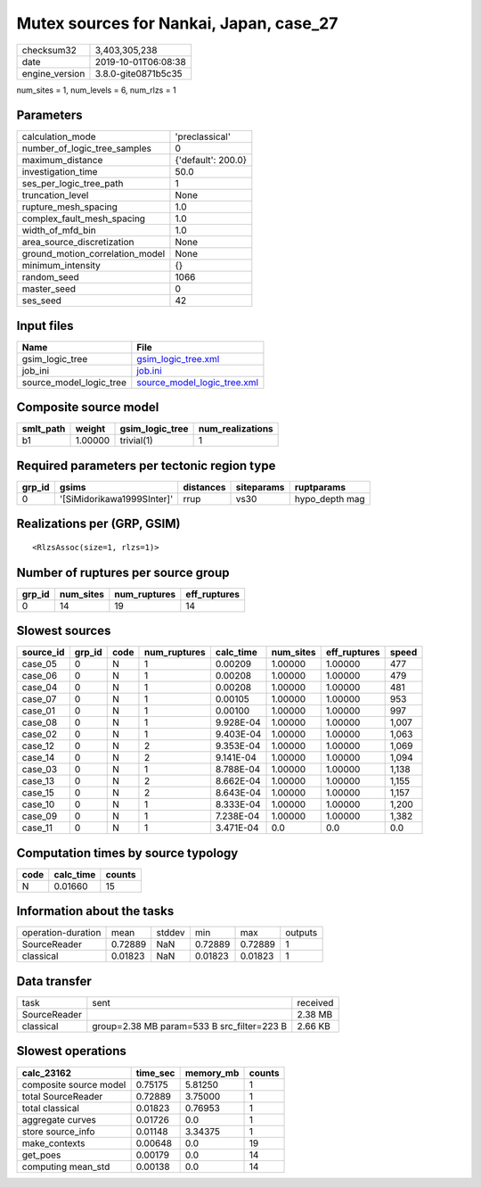 Mutex sources for Nankai, Japan, case_27
========================================

============== ===================
checksum32     3,403,305,238      
date           2019-10-01T06:08:38
engine_version 3.8.0-gite0871b5c35
============== ===================

num_sites = 1, num_levels = 6, num_rlzs = 1

Parameters
----------
=============================== ==================
calculation_mode                'preclassical'    
number_of_logic_tree_samples    0                 
maximum_distance                {'default': 200.0}
investigation_time              50.0              
ses_per_logic_tree_path         1                 
truncation_level                None              
rupture_mesh_spacing            1.0               
complex_fault_mesh_spacing      1.0               
width_of_mfd_bin                1.0               
area_source_discretization      None              
ground_motion_correlation_model None              
minimum_intensity               {}                
random_seed                     1066              
master_seed                     0                 
ses_seed                        42                
=============================== ==================

Input files
-----------
======================= ============================================================
Name                    File                                                        
======================= ============================================================
gsim_logic_tree         `gsim_logic_tree.xml <gsim_logic_tree.xml>`_                
job_ini                 `job.ini <job.ini>`_                                        
source_model_logic_tree `source_model_logic_tree.xml <source_model_logic_tree.xml>`_
======================= ============================================================

Composite source model
----------------------
========= ======= =============== ================
smlt_path weight  gsim_logic_tree num_realizations
========= ======= =============== ================
b1        1.00000 trivial(1)      1               
========= ======= =============== ================

Required parameters per tectonic region type
--------------------------------------------
====== ========================== ========= ========== ==============
grp_id gsims                      distances siteparams ruptparams    
====== ========================== ========= ========== ==============
0      '[SiMidorikawa1999SInter]' rrup      vs30       hypo_depth mag
====== ========================== ========= ========== ==============

Realizations per (GRP, GSIM)
----------------------------

::

  <RlzsAssoc(size=1, rlzs=1)>

Number of ruptures per source group
-----------------------------------
====== ========= ============ ============
grp_id num_sites num_ruptures eff_ruptures
====== ========= ============ ============
0      14        19           14          
====== ========= ============ ============

Slowest sources
---------------
========= ====== ==== ============ ========= ========= ============ =====
source_id grp_id code num_ruptures calc_time num_sites eff_ruptures speed
========= ====== ==== ============ ========= ========= ============ =====
case_05   0      N    1            0.00209   1.00000   1.00000      477  
case_06   0      N    1            0.00208   1.00000   1.00000      479  
case_04   0      N    1            0.00208   1.00000   1.00000      481  
case_07   0      N    1            0.00105   1.00000   1.00000      953  
case_01   0      N    1            0.00100   1.00000   1.00000      997  
case_08   0      N    1            9.928E-04 1.00000   1.00000      1,007
case_02   0      N    1            9.403E-04 1.00000   1.00000      1,063
case_12   0      N    2            9.353E-04 1.00000   1.00000      1,069
case_14   0      N    2            9.141E-04 1.00000   1.00000      1,094
case_03   0      N    1            8.788E-04 1.00000   1.00000      1,138
case_13   0      N    2            8.662E-04 1.00000   1.00000      1,155
case_15   0      N    2            8.643E-04 1.00000   1.00000      1,157
case_10   0      N    1            8.333E-04 1.00000   1.00000      1,200
case_09   0      N    1            7.238E-04 1.00000   1.00000      1,382
case_11   0      N    1            3.471E-04 0.0       0.0          0.0  
========= ====== ==== ============ ========= ========= ============ =====

Computation times by source typology
------------------------------------
==== ========= ======
code calc_time counts
==== ========= ======
N    0.01660   15    
==== ========= ======

Information about the tasks
---------------------------
================== ======= ====== ======= ======= =======
operation-duration mean    stddev min     max     outputs
SourceReader       0.72889 NaN    0.72889 0.72889 1      
classical          0.01823 NaN    0.01823 0.01823 1      
================== ======= ====== ======= ======= =======

Data transfer
-------------
============ ========================================== ========
task         sent                                       received
SourceReader                                            2.38 MB 
classical    group=2.38 MB param=533 B src_filter=223 B 2.66 KB 
============ ========================================== ========

Slowest operations
------------------
====================== ======== ========= ======
calc_23162             time_sec memory_mb counts
====================== ======== ========= ======
composite source model 0.75175  5.81250   1     
total SourceReader     0.72889  3.75000   1     
total classical        0.01823  0.76953   1     
aggregate curves       0.01726  0.0       1     
store source_info      0.01148  3.34375   1     
make_contexts          0.00648  0.0       19    
get_poes               0.00179  0.0       14    
computing mean_std     0.00138  0.0       14    
====================== ======== ========= ======